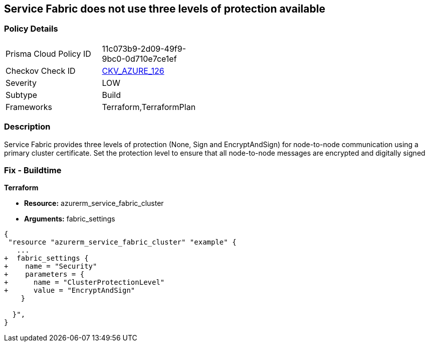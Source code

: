 == Service Fabric does not use three levels of protection available
// Azure Service Fabric protection levels not set


=== Policy Details 

[width=45%]
[cols="1,1"]
|=== 
|Prisma Cloud Policy ID 
| 11c073b9-2d09-49f9-9bc0-0d710e7ce1ef

|Checkov Check ID 
| https://github.com/bridgecrewio/checkov/tree/master/checkov/terraform/checks/resource/azure/ActiveDirectoryUsedAuthenticationServiceFabric.py[CKV_AZURE_126]

|Severity
|LOW

|Subtype
|Build

|Frameworks
|Terraform,TerraformPlan

|=== 



=== Description 


Service Fabric provides three levels of protection (None, Sign and EncryptAndSign) for node-to-node communication using a primary cluster certificate.
Set the protection level to ensure that all node-to-node messages are encrypted and digitally signed

=== Fix - Buildtime


*Terraform* 


* *Resource:* azurerm_service_fabric_cluster
* *Arguments:*  fabric_settings


[source,go]
----
{
 "resource "azurerm_service_fabric_cluster" "example" {
   ...
+  fabric_settings {
+    name = "Security"
+    parameters = {
+      name = "ClusterProtectionLevel"
+      value = "EncryptAndSign"
    }

  }",
}
----
----
